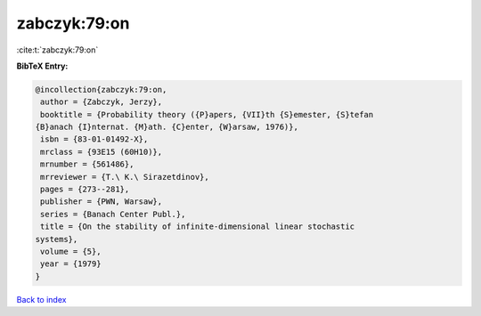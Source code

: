 zabczyk:79:on
=============

:cite:t:`zabczyk:79:on`

**BibTeX Entry:**

.. code-block:: bibtex

   @incollection{zabczyk:79:on,
    author = {Zabczyk, Jerzy},
    booktitle = {Probability theory ({P}apers, {VII}th {S}emester, {S}tefan
   {B}anach {I}nternat. {M}ath. {C}enter, {W}arsaw, 1976)},
    isbn = {83-01-01492-X},
    mrclass = {93E15 (60H10)},
    mrnumber = {561486},
    mrreviewer = {T.\ K.\ Sirazetdinov},
    pages = {273--281},
    publisher = {PWN, Warsaw},
    series = {Banach Center Publ.},
    title = {On the stability of infinite-dimensional linear stochastic
   systems},
    volume = {5},
    year = {1979}
   }

`Back to index <../By-Cite-Keys.html>`__
